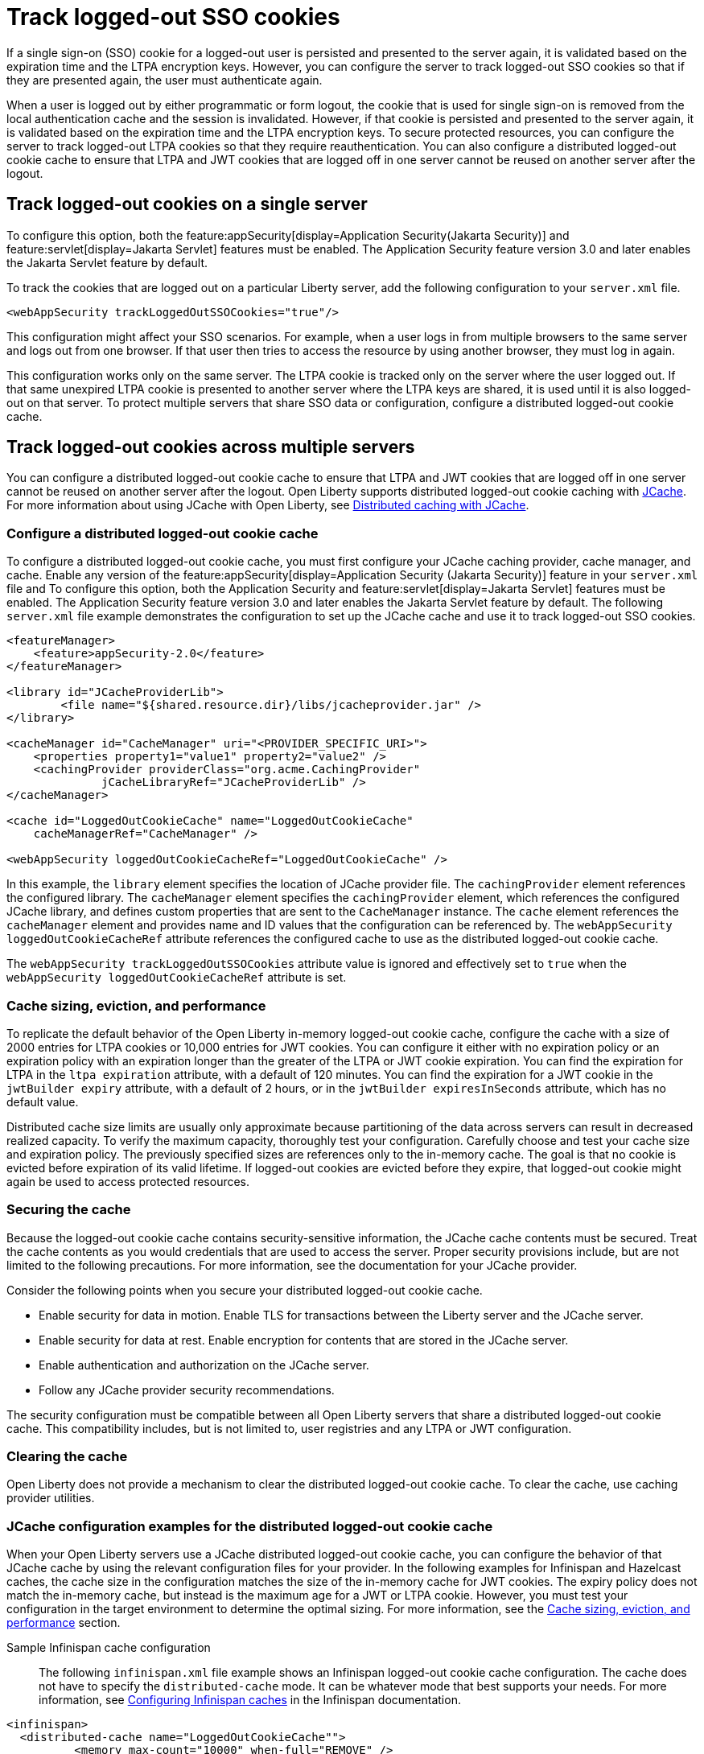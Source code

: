 // Copyright (c) 2022 IBM Corporation and others.
// Licensed under Creative Commons Attribution-NoDerivatives
// 4.0 International (CC BY-ND 4.0)
//   https://creativecommons.org/licenses/by-nd/4.0/
//
// Contributors:
//     IBM Corporation
//
:page-description: You can configure the server to track logged-out SSO cookies so that if they are presented again, the user must authenticate again.
:seo-title: Track logged-out SSO cookies
:seo-description: You can configure the server to track logged-out SSO cookies so that if they are presented again, the user must authenticate again.
:page-layout: general-reference
:page-type: general
= Track logged-out SSO cookies

If a single sign-on (SSO) cookie for a logged-out user is persisted and presented to the server again, it is validated based on the expiration time and the LTPA encryption keys. However, you can configure the server to track logged-out SSO cookies so that if they are presented again, the user must authenticate again.

When a user is logged out by either programmatic or form logout, the cookie that is used for single sign-on is removed from the local authentication cache and the session is invalidated. However, if that cookie is persisted and presented to the server again, it is validated based on the expiration time and the LTPA encryption keys. To secure protected resources, you can configure the server to track logged-out LTPA cookies so that they require reauthentication. You can also configure a distributed logged-out cookie cache to ensure that LTPA and JWT cookies that are logged off in one server cannot be reused on another server after the logout.

== Track logged-out cookies on a single server

To configure this option, both the feature:appSecurity[display=Application Security(Jakarta Security)] and feature:servlet[display=Jakarta Servlet] features must be enabled. The Application Security feature version 3.0 and later enables the Jakarta Servlet feature by default.

To track the cookies that are logged out on a particular Liberty server, add the following configuration to your `server.xml` file.

[source,xml]
----
<webAppSecurity trackLoggedOutSSOCookies="true"/>
----
This configuration might affect your SSO scenarios. For example, when a user logs in from multiple browsers to the same server and logs out from one browser. If that user then tries to access the resource by using another browser, they must log in again.

This configuration works only on the same server. The LTPA cookie is tracked only on the server where the user logged out. If that same unexpired LTPA cookie is presented to another server where the LTPA keys are shared, it is used until it is also logged-out on that server. To protect multiple servers that share SSO data or configuration, configure a distributed logged-out cookie cache.

== Track logged-out cookies across multiple servers
You can configure a distributed logged-out cookie cache to ensure that LTPA and JWT cookies that are logged off in one server cannot be reused on another server after the logout. Open Liberty supports distributed logged-out cookie caching with https://github.com/jsr107/jsr107spec[JCache]. For more information about using JCache with Open Liberty, see xref:distributed-caching-jcache.adoc[Distributed caching with JCache].

=== Configure a distributed logged-out cookie cache
To configure a distributed logged-out cookie cache, you must first configure your JCache caching provider, cache manager, and cache. Enable any version of the feature:appSecurity[display=Application Security (Jakarta Security)] feature in your `server.xml` file and  To configure this option, both the Application Security and feature:servlet[display=Jakarta Servlet] features must be enabled. The Application Security feature version 3.0 and later enables the Jakarta Servlet feature by default. The following `server.xml` file example demonstrates the configuration to set up the JCache cache and use it to track logged-out SSO cookies.

[source,xml]
----
<featureManager>
    <feature>appSecurity-2.0</feature>
</featureManager>

<library id="JCacheProviderLib">
	<file name="${shared.resource.dir}/libs/jcacheprovider.jar" />
</library>

<cacheManager id="CacheManager" uri="<PROVIDER_SPECIFIC_URI>">
    <properties property1="value1" property2="value2" />
    <cachingProvider providerClass="org.acme.CachingProvider"
              jCacheLibraryRef="JCacheProviderLib" />
</cacheManager>

<cache id="LoggedOutCookieCache" name="LoggedOutCookieCache"
    cacheManagerRef="CacheManager" />

<webAppSecurity loggedOutCookieCacheRef="LoggedOutCookieCache" />
----

In this example, the `library` element specifies the location of JCache provider file. The `cachingProvider` element references the configured library. The `cacheManager` element specifies the `cachingProvider` element, which references the configured JCache library, and defines custom properties that are sent to the `CacheManager` instance. The `cache` element references the `cacheManager` element and provides name and ID values that the configuration can be referenced by. The `webAppSecurity loggedOutCookieCacheRef` attribute references the configured cache to use as the distributed logged-out cookie cache.

The `webAppSecurity trackLoggedOutSSOCookies` attribute value is ignored and effectively set to `true` when the `webAppSecurity loggedOutCookieCacheRef` attribute is set.

[#size]
=== Cache sizing, eviction, and performance

To replicate the default behavior of the Open Liberty in-memory logged-out cookie cache, configure the cache  with a size of 2000 entries for LTPA cookies or 10,000 entries for JWT cookies. You can configure it either with no expiration policy or an expiration policy with an expiration longer than the greater of the LTPA or JWT cookie expiration. You can find the expiration for LTPA  in the `ltpa expiration` attribute, with a default of 120 minutes. You can find the expiration for a JWT cookie in the  `jwtBuilder expiry` attribute, with a default of 2 hours, or in the `jwtBuilder expiresInSeconds` attribute, which has no default value.

Distributed cache size limits are usually only approximate because partitioning of the data across servers can result in decreased realized capacity. To verify the maximum capacity, thoroughly test your configuration.
Carefully choose and test your cache size and expiration policy. The previously specified sizes are references only to the in-memory cache. The goal is that no cookie is evicted before expiration of its valid lifetime. If logged-out cookies are evicted before they expire, that logged-out cookie might again be used to access protected resources.

=== Securing the cache
Because the logged-out cookie cache contains security-sensitive information, the JCache cache contents must be secured.  Treat the cache contents as you would credentials that are used to access the server. Proper security provisions include, but are not limited to the following precautions. For more information, see the documentation for your JCache provider.

Consider the following points when you secure your distributed logged-out cookie cache.

- Enable security for data in motion. Enable TLS for transactions between the Liberty server and the JCache server.
- Enable security for data at rest. Enable encryption for contents that are stored in the JCache server.
- Enable authentication and authorization on the JCache server.
- Follow any JCache provider security recommendations.

The security configuration must be compatible between all Open Liberty servers that share a distributed logged-out cookie cache. This compatibility includes, but is not limited to, user registries and any LTPA or JWT configuration.


=== Clearing the cache
Open Liberty does not provide a mechanism to clear the distributed logged-out cookie cache. To clear the cache, use caching provider utilities.

=== JCache configuration examples for the distributed logged-out cookie cache 
When your Open Liberty servers use a JCache distributed logged-out cookie cache, you can configure the behavior of that JCache cache by using the relevant configuration files for your provider. In the following examples for Infinispan and Hazelcast caches, the cache size in the configuration matches the size of the in-memory cache for JWT cookies. The expiry policy does not match the in-memory cache, but instead is the maximum age for a JWT or LTPA cookie. However, you must test your configuration in the target environment to determine the optimal sizing. For more information, see the <<#size,Cache sizing, eviction, and performance>> section.

Sample Infinispan cache configuration::
The following `infinispan.xml` file example shows an Infinispan logged-out cookie cache configuration. The cache does not have to specify the  `distributed-cache` mode. It can be whatever mode that best supports your needs. For more information, see link:https://infinispan.org/docs/stable/titles/configuring/configuring.html[Configuring Infinispan caches] in the Infinispan documentation.

[source,xml]
----
<infinispan>
  <distributed-cache name="LoggedOutCookieCache"">
	  <memory max-count="10000" when-full="REMOVE" />
	  <expiration max-idle="-1" lifespan="720000" />
	  <encoding media-type="application/x-java-serialized-object" />
    ....
  </distributed-cache>
</infinispan>
----

Sample Hazelcast cache configuration::
The following `hazelcast.xml` file example shows a Hazelcast logged-out cookie cache cache configuration. For more information, see link:https://docs.hazelcast.com/imdg/latest/jcache/setup[JCache Setup and Configuration] in the Hazelcast documentation.

[source,xml]
----
<hazelcast>
  ...
  <cache name="LoggedOutCookieCache">
	  <key-type class-name="java.lang.Object" />
  	<value-type class-name="java.lang.Object" />

	  <eviction size="10000" max-size-policy="ENTRY_COUNT"
		  eviction-policy="LRU" />

	  <timed-expiry-policy-factory
	  	expiry-policy-type="CREATED"
	  	duration-amount="7200"
		  time-unit="SECONDS" />
	  </expiry-policy-factory>
    ...
  </cache>
  ...
</hazelcast>
----
